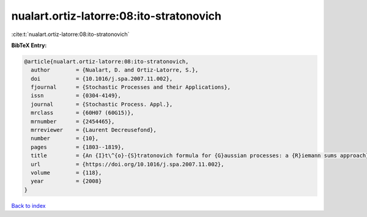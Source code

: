 nualart.ortiz-latorre:08:ito-stratonovich
=========================================

:cite:t:`nualart.ortiz-latorre:08:ito-stratonovich`

**BibTeX Entry:**

.. code-block:: bibtex

   @article{nualart.ortiz-latorre:08:ito-stratonovich,
     author        = {Nualart, D. and Ortiz-Latorre, S.},
     doi           = {10.1016/j.spa.2007.11.002},
     fjournal      = {Stochastic Processes and their Applications},
     issn          = {0304-4149},
     journal       = {Stochastic Process. Appl.},
     mrclass       = {60H07 (60G15)},
     mrnumber      = {2454465},
     mrreviewer    = {Laurent Decreusefond},
     number        = {10},
     pages         = {1803--1819},
     title         = {An {I}t\^{o}-{S}tratonovich formula for {G}aussian processes: a {R}iemann sums approach},
     url           = {https://doi.org/10.1016/j.spa.2007.11.002},
     volume        = {118},
     year          = {2008}
   }

`Back to index <../By-Cite-Keys.html>`_
